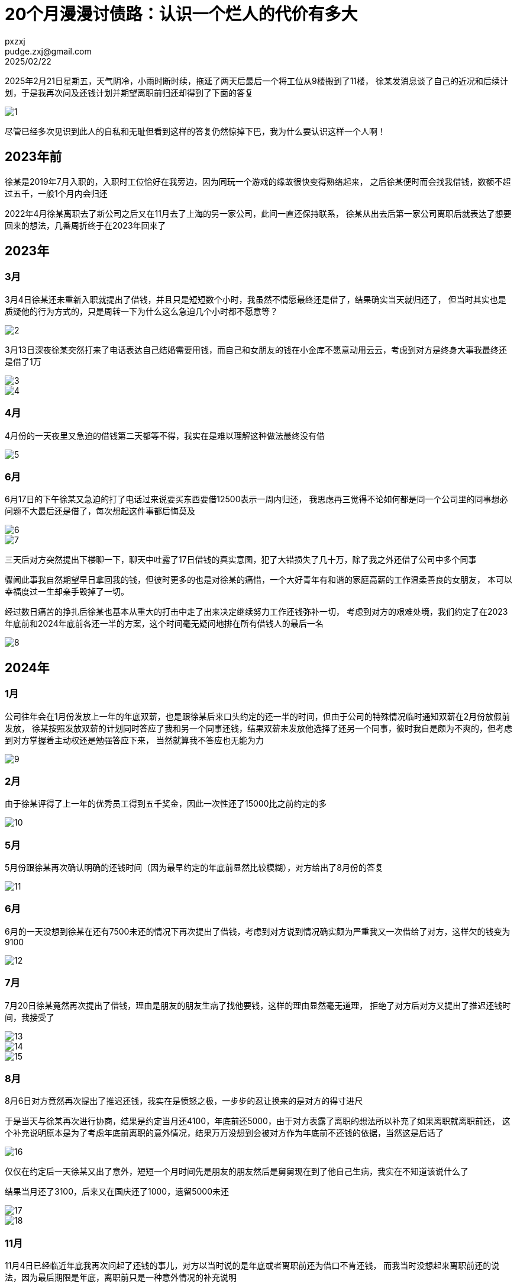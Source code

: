 = 20个月漫漫讨债路：认识一个烂人的代价有多大
pxzxj; pudge.zxj@gmail.com; 2025/02/22

2025年2月21日星期五，天气阴冷，小雨时断时续，拖延了两天后最后一个将工位从9楼搬到了11楼，
徐某发消息谈了自己的近况和后续计划，于是我再次问及还钱计划并期望离职前归还却得到了下面的答复

image::images/two-years-misery/1.png[]

尽管已经多次见识到此人的自私和无耻但看到这样的答复仍然惊掉下巴，我为什么要认识这样一个人啊！

== 2023年前

徐某是2019年7月入职的，入职时工位恰好在我旁边，因为同玩一个游戏的缘故很快变得熟络起来，
之后徐某便时而会找我借钱，数额不超过五千，一般1个月内会归还

2022年4月徐某离职去了新公司之后又在11月去了上海的另一家公司，此间一直还保持联系，
徐某从出去后第一家公司离职后就表达了想要回来的想法，几番周折终于在2023年回来了

== 2023年

=== 3月

3月4日徐某还未重新入职就提出了借钱，并且只是短短数个小时，我虽然不情愿最终还是借了，结果确实当天就归还了，
但当时其实也是质疑他的行为方式的，只是周转一下为什么这么急迫几个小时都不愿意等？

image::images/two-years-misery/2.png[]

3月13日深夜徐某突然打来了电话表达自己结婚需要用钱，而自己和女朋友的钱在小金库不愿意动用云云，考虑到对方是终身大事我最终还是借了1万

image::images/two-years-misery/3.png[]

image::images/two-years-misery/4.jpg[]

=== 4月

4月份的一天夜里又急迫的借钱第二天都等不得，我实在是难以理解这种做法最终没有借

image::images/two-years-misery/5.png[]

=== 6月

6月17日的下午徐某又急迫的打了电话过来说要买东西要借12500表示一周内归还，
我思虑再三觉得不论如何都是同一个公司里的同事想必问题不大最后还是借了，每次想起这件事都后悔莫及

image::images/two-years-misery/6.jpg[]
image::images/two-years-misery/7.jpg[]

三天后对方突然提出下楼聊一下，聊天中吐露了17日借钱的真实意图，犯了大错损失了几十万，除了我之外还借了公司中多个同事

骤闻此事我自然期望早日拿回我的钱，但彼时更多的也是对徐某的痛惜，一个大好青年有和谐的家庭高薪的工作温柔善良的女朋友，
本可以幸福度过一生却亲手毁掉了一切。

经过数日痛苦的挣扎后徐某也基本从重大的打击中走了出来决定继续努力工作还钱弥补一切，
考虑到对方的艰难处境，我们约定了在2023年底前和2024年底前各还一半的方案，这个时间毫无疑问地排在所有借钱人的最后一名

image::images/two-years-misery/8.png[]

== 2024年

=== 1月

公司往年会在1月份发放上一年的年底双薪，也是跟徐某后来口头约定的还一半的时间，但由于公司的特殊情况临时通知双薪在2月份放假前发放，
徐某按照发放双薪的计划同时答应了我和另一个同事还钱，结果双薪未发放他选择了还另一个同事，彼时我自是颇为不爽的，但考虑到对方掌握着主动权还是勉强答应下来，
当然就算我不答应也无能为力

image::images/two-years-misery/9.jpg[]

=== 2月

由于徐某评得了上一年的优秀员工得到五千奖金，因此一次性还了15000比之前约定的多

image::images/two-years-misery/10.jpg[]

=== 5月

5月份跟徐某再次确认明确的还钱时间（因为最早约定的年底前显然比较模糊），对方给出了8月份的答复

image::images/two-years-misery/11.png[]

=== 6月

6月的一天没想到徐某在还有7500未还的情况下再次提出了借钱，考虑到对方说到情况确实颇为严重我又一次借给了对方，这样欠的钱变为9100

image::images/two-years-misery/12.png[]

=== 7月

7月20日徐某竟然再次提出了借钱，理由是朋友的朋友生病了找他要钱，这样的理由显然毫无道理，
拒绝了对方后对方又提出了推迟还钱时间，我接受了

image::images/two-years-misery/13.jpg[]
image::images/two-years-misery/14.jpg[]
image::images/two-years-misery/15.jpg[]

=== 8月

8月6日对方竟然再次提出了推迟还钱，我实在是愤怒之极，一步步的忍让换来的是对方的得寸进尺

于是当天与徐某再次进行协商，结果是约定当月还4100，年底前还5000，由于对方表露了离职的想法所以补充了如果离职就离职前还，
这个补充说明原本是为了考虑年底前离职的意外情况，结果万万没想到会被对方作为年底前不还钱的依据，当然这是后话了

image::images/two-years-misery/16.png[]

仅仅在约定后一天徐某又出了意外，短短一个月时间先是朋友的朋友然后是舅舅现在到了他自己生病，我实在不知道该说什么了

结果当月还了3100，后来又在国庆还了1000，遗留5000未还

image::images/two-years-misery/17.jpg[]

image::images/two-years-misery/18.png[]


=== 11月

11月4日已经临近年底我再次问起了还钱的事儿，对方以当时说的是年底或者离职前还为借口不肯还钱，
而我当时没想起来离职前还的说法，因为最后期限是年底，离职前只是一种意外情况的补充说明

当徐某说出年底没离职所以不还的话时我对他已经完全失望，只想早日与他划清界限，于是提出了只还三千就彻底了解的方案，结果他如约在12月10日还了三千

image::images/two-years-misery/19.png[]

image::images/two-years-misery/20.png[]

=== 12月

尽管这件事儿已经宣告结束，但对我来说绝谈不上圆满，我事后不断回想当时的场景，有些后悔当初一气之下提出的放弃两千的方案

在一个失眠的早上我的愤怒悔恨无处宣泄于是发了条 `别给同事借钱` 的朋友圈，徐某看到后主动提出把两千还我，
于是我又觉得他还没有那么十恶不赦，还是有些底线的

image::images/two-years-misery/21.jpg[]

== 2025年

=== 2月

时间回到昨天徐某表露出离职的想法后我又问起了还钱的事儿，以及为何欠我的时间已经接近两年而不先还我而是先还其他人，
结果就是再次刷新我对他无耻底线的认知

image::images/two-years-misery/22.png[]

image::images/two-years-misery/23.png[]

